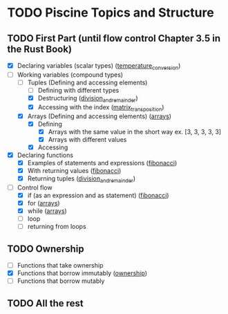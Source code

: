 * TODO Piscine Topics and Structure
** TODO First Part (until flow control Chapter 3.5 in the Rust Book)
   - [X] Declaring variables (scalar types) ([[file:temperature_conv/src/main.rs][temperature_conversion]])
   - [-] Working variables (compound types)
     - [-] Tuples (Defining and accessing elements)
       - [ ] Defining with different types
       - [X] Destructuring ([[file:division_and_remainder/src/main.rs][division_and_remainder]])
       - [X] Accessing with the index ([[file:matrix_transposition/src/main.rs][matrix_transposition]])
     - [X] Arrays (Defining and accessing elements) ([[file:arrays/src/main.rs][arrays]])
       - [X] Defining
		 - [X] Arrays with the same value in the short way ex. [3, 3, 3, 3, 3]
		 - [X] Arrays with different values
       - [X] Accessing
   - [X] Declaring functions
     - [X] Examples of statements and expressions ([[file:fibonacci/src/main.rs][fibonacci]])
     - [X] With returning values ([[file:fibonacci/src/main.rs][fibonacci]])
     - [X] Returning tuples ([[file:division_and_remainder/src/main.rs][division_and_remainder]])
   - [-] Control flow
     - [X] if (as an expression and as statement) ([[file:fibonacci/src/main.rs][fibonacci]])
     - [X] for ([[file:arrays/src/main.rs][arrays]])
     - [X] while ([[file:arrays/src/main.rs][arrays]])
     - [ ] loop
     - [ ] returning from loops
** TODO Ownership
   - [ ] Functions that take ownership
   - [X] Functions that borrow immutably ([[file:ownership/src/main.rs][ownership]])
   - [ ] Functions that borrow mutably
** TODO All the rest
